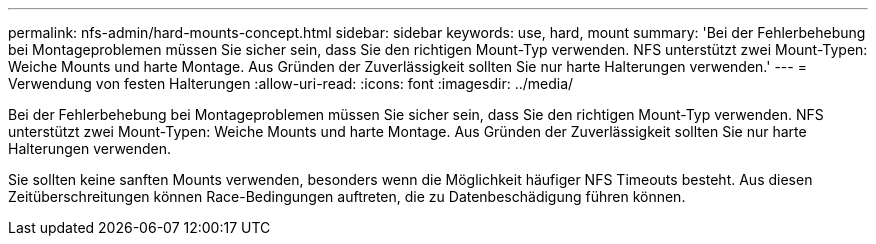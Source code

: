 ---
permalink: nfs-admin/hard-mounts-concept.html 
sidebar: sidebar 
keywords: use, hard, mount 
summary: 'Bei der Fehlerbehebung bei Montageproblemen müssen Sie sicher sein, dass Sie den richtigen Mount-Typ verwenden. NFS unterstützt zwei Mount-Typen: Weiche Mounts und harte Montage. Aus Gründen der Zuverlässigkeit sollten Sie nur harte Halterungen verwenden.' 
---
= Verwendung von festen Halterungen
:allow-uri-read: 
:icons: font
:imagesdir: ../media/


[role="lead"]
Bei der Fehlerbehebung bei Montageproblemen müssen Sie sicher sein, dass Sie den richtigen Mount-Typ verwenden. NFS unterstützt zwei Mount-Typen: Weiche Mounts und harte Montage. Aus Gründen der Zuverlässigkeit sollten Sie nur harte Halterungen verwenden.

Sie sollten keine sanften Mounts verwenden, besonders wenn die Möglichkeit häufiger NFS Timeouts besteht. Aus diesen Zeitüberschreitungen können Race-Bedingungen auftreten, die zu Datenbeschädigung führen können.
